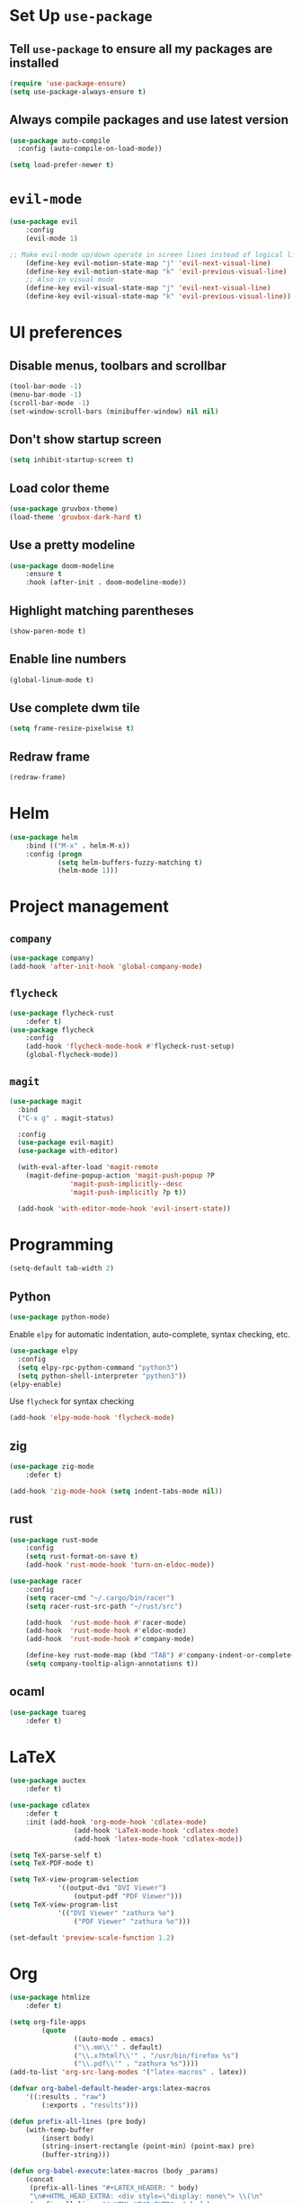 * Set Up =use-package=
** Tell =use-package= to ensure all my packages are installed
#+BEGIN_SRC emacs-lisp
(require 'use-package-ensure)
(setq use-package-always-ensure t)
#+END_SRC
** Always compile packages and use latest version
#+BEGIN_SRC emacs-lisp
(use-package auto-compile
  :config (auto-compile-on-load-mode))

(setq load-prefer-newer t)
#+END_SRC
* =evil-mode=
#+BEGIN_SRC emacs-lisp
	(use-package evil
		:config
		(evil-mode 1)

	;; Make evil-mode up/down operate in screen lines instead of logical lines
		(define-key evil-motion-state-map "j" 'evil-next-visual-line)
		(define-key evil-motion-state-map "k" 'evil-previous-visual-line)
		;; Also in visual mode
		(define-key evil-visual-state-map "j" 'evil-next-visual-line)
		(define-key evil-visual-state-map "k" 'evil-previous-visual-line))
#+END_SRC
* UI preferences
** Disable menus, toolbars and scrollbar
#+BEGIN_SRC emacs-lisp
(tool-bar-mode -1)
(menu-bar-mode -1)
(scroll-bar-mode -1)
(set-window-scroll-bars (minibuffer-window) nil nil)
#+END_SRC
** Don't show startup screen
#+BEGIN_SRC emacs-lisp
(setq inhibit-startup-screen t)
#+END_SRC
** Load color theme
#+BEGIN_SRC emacs-lisp
(use-package gruvbox-theme)
(load-theme 'gruvbox-dark-hard t)
#+END_SRC
** Use a pretty modeline
#+BEGIN_SRC emacs-lisp
	(use-package doom-modeline
		:ensure t
		:hook (after-init . doom-modeline-mode))
#+END_SRC
** Highlight matching parentheses
#+BEGIN_SRC emacs-lisp
(show-paren-mode t)
#+END_SRC
** Enable line numbers
#+BEGIN_SRC emacs-lisp
(global-linum-mode t)
#+END_SRC
** Use complete dwm tile
#+BEGIN_SRC emacs-lisp
(setq frame-resize-pixelwise t)
#+END_SRC
** Redraw frame
#+BEGIN_SRC emacs-lisp
(redraw-frame)
#+END_SRC
* Helm
#+BEGIN_SRC emacs-lisp
	(use-package helm
		:bind (("M-x" . helm-M-x))
		:config (progn
				(setq helm-buffers-fuzzy-matching t)
				(helm-mode 1)))
#+END_SRC

#+RESULTS:
: helm-M-x

* Project management
** =company=
#+BEGIN_SRC emacs-lisp
(use-package company)
(add-hook 'after-init-hook 'global-company-mode)
#+END_SRC
** =flycheck=
#+BEGIN_SRC emacs-lisp
		(use-package flycheck-rust
			:defer t)
		(use-package flycheck
			:config
			(add-hook 'flycheck-mode-hook #'flycheck-rust-setup)
			(global-flycheck-mode))
#+END_SRC
** =magit=
#+BEGIN_SRC emacs-lisp
  (use-package magit
    :bind
    ("C-x g" . magit-status)

    :config
    (use-package evil-magit)
    (use-package with-editor)

    (with-eval-after-load 'magit-remote
      (magit-define-popup-action 'magit-push-popup ?P
				 'magit-push-implicitly--desc
				 'magit-push-implicitly ?p t))

    (add-hook 'with-editor-mode-hook 'evil-insert-state))
#+END_SRC
* Programming
#+BEGIN_SRC emacs-lisp
  (setq-default tab-width 2)
#+END_SRC
** Python
#+BEGIN_SRC emacs-lisp
  (use-package python-mode)
#+END_SRC
Enable =elpy= for automatic indentation, auto-complete, syntax checking, etc.
 #+BEGIN_SRC emacs-lisp
 (use-package elpy
   :config
   (setq elpy-rpc-python-command "python3")
   (setq python-shell-interpreter "python3"))
 (elpy-enable)
 #+END_SRC
 Use =flycheck= for syntax checking
#+BEGIN_SRC emacs-lisp
  (add-hook 'elpy-mode-hook 'flycheck-mode)
#+END_SRC
** zig
#+BEGIN_SRC emacs-lisp
	(use-package zig-mode
		:defer t)

	(add-hook 'zig-mode-hook (setq indent-tabs-mode nil))
#+END_SRC
** rust
#+BEGIN_SRC emacs-lisp
		(use-package rust-mode
			:config
			(setq rust-format-on-save t)
			(add-hook 'rust-mode-hook 'turn-on-eldoc-mode))

		(use-package racer
			:config
			(setq racer-cmd "~/.cargo/bin/racer")
			(setq racer-rust-src-path "~/rust/src")

			(add-hook  'rust-mode-hook #'racer-mode)
			(add-hook  'rust-mode-hook #'eldoc-mode)
			(add-hook  'rust-mode-hook #'company-mode)

			(define-key rust-mode-map (kbd "TAB") #'company-indent-or-complete-common)
			(setq company-tooltip-align-annotations t))
#+END_SRC
** ocaml
#+BEGIN_SRC emacs-lisp
	(use-package tuareg
		:defer t)
#+END_SRC
* LaTeX
#+BEGIN_SRC emacs-lisp
	(use-package auctex
		:defer t)

	(use-package cdlatex
		:defer t
		:init (add-hook 'org-mode-hook 'cdlatex-mode)
					(add-hook 'LaTeX-mode-hook 'cdlatex-mode)
					(add-hook 'latex-mode-hook 'cdlatex-mode))

	(setq TeX-parse-self t)
	(setq TeX-PDF-mode t)

	(setq TeX-view-program-selection
				'((output-dvi "DVI Viewer")
					(output-pdf "PDF Viewer")))
	(setq TeX-view-program-list
				'(("DVI Viewer" "zathura %o")
					("PDF Viewer" "zathura %o")))

	(set-default 'preview-scale-function 1.2)
#+END_SRC
* Org
#+BEGIN_SRC emacs-lisp
	(use-package htmlize
		:defer t)

	(setq org-file-apps
			(quote
					((auto-mode . emacs)
					("\\.mm\\'" . default)
					("\\.x?html?\\'" . "/usr/bin/firefox %s")
					("\\.pdf\\'" . "zathura %s"))))
	(add-to-list 'org-src-lang-modes '("latex-macros" . latex))

	(defvar org-babel-default-header-args:latex-macros
		'((:results . "raw")
			(:exports . "results")))

	(defun prefix-all-lines (pre body)
		(with-temp-buffer
			(insert body)
			(string-insert-rectangle (point-min) (point-max) pre)
			(buffer-string)))

	(defun org-babel-execute:latex-macros (body _params)
		(concat
		 (prefix-all-lines "#+LATEX_HEADER: " body)
		 "\n#+HTML_HEAD_EXTRA: <div style=\"display: none\"> \\(\n"
		 (prefix-all-lines "#+HTML_HEAD_EXTRA: " body)
		 "\n#+HTML_HEAD_EXTRA: \\)</div>\n"))

	(defun my-org-confirm-babel-evaluate (lang body)
		(not (string= lang "latex-macros")))  ; don't ask for ditaa
	(setq org-confirm-babel-evaluate 'my-org-confirm-babel-evaluate)
#+END_SRC

